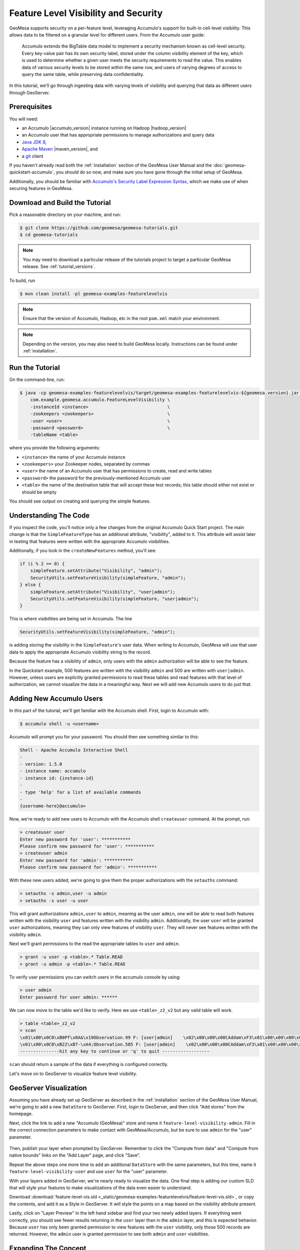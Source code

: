 Feature Level Visibility and Security
=====================================

GeoMesa supports security on a per-feature level, leveraging Accumulo's
support for built-in cell-level visibility. This allows data to be
filtered on a granular level for different users. From the Accumulo user
guide:

    Accumulo extends the BigTable data model to implement a security
    mechanism known as cell-level security. Every key-value pair has its
    own security label, stored under the column visibility element of
    the key, which is used to determine whether a given user meets the
    security requirements to read the value. This enables data of
    various security levels to be stored within the same row, and users
    of varying degrees of access to query the same table, while
    preserving data confidentiality.

In this tutorial, we'll go through ingesting data with varying levels of
visibility and querying that data as different users through GeoServer.

Prerequisites
-------------

You will need:

-  an Accumulo |accumulo_version| instance running on Hadoop |hadoop_version|
-  an Accumulo user that has appropriate permissions to manage
   authorizations and query data
-  `Java JDK 8 <http://www.oracle.com/technetwork/java/javase/downloads/index.html>`__,
-  `Apache Maven <http://maven.apache.org/>`__ |maven_version|, and
-  a `git <http://git-scm.com/>`__ client

If you haven't already read both the :ref:`installation` section of
the GeoMesa User Manual and the  :doc:`geomesa-quickstart-accumulo`, you should do so now,
and make sure you have gone through the initial setup of GeoMesa.

Additionally, you should be familiar with `Accumulo's Security Label Expression
Syntax <https://accumulo.apache.org/1.5/accumulo_user_manual.html#_security_label_expressions>`__,
which we make use of when securing features in GeoMesa.

Download and Build the Tutorial
-------------------------------

Pick a reasonable directory on your machine, and run:

.. code-block:: bash

    $ git clone https://github.com/geomesa/geomesa-tutorials.git
    $ cd geomesa-tutorials

.. note::

    You may need to download a particular release of the tutorials project
    to target a particular GeoMesa release. See :ref:`tutorial_versions`.

To build, run

.. code-block:: bash

    $ mvn clean install -pl geomesa-examples-featurelevelvis

.. note::

    Ensure that the version of Accumulo, Hadoop, etc in the root ``pom.xml`` match your environment.

.. note::

    Depending on the version, you may also need to build GeoMesa locally.
    Instructions can be found under :ref:`installation`.

Run the Tutorial
----------------

On the command-line, run:

.. code-block:: bash

    $ java -cp geomesa-examples-featurelevelvis/target/geomesa-examples-featurelevelvis-${geomesa.version}.jar \
        com.example.geomesa.accumulo.FeatureLevelVisibility \
        -instanceId <instance>                              \
        -zookeepers <zookeepers>                            \
        -user <user>                                        \
        -password <password>                                \
        -tableName <table>

where you provide the following arguments:

-  ``<instance>`` the name of your Accumulo instance
-  ``<zookeepers>`` your Zookeeper nodes, separated by commas
-  ``<user>`` the name of an Accumulo user that has permissions to
   create, read and write tables
-  ``<password>`` the password for the previously-mentioned Accumulo
   user
-  ``<table>`` the name of the destination table that will accept these
   test records; this table should either not exist or should be empty

You should see output on creating and querying the simple features.

Understanding The Code
----------------------

If you inspect the code, you'll notice only a few changes from the
original Accumulo Quick Start project. The main change is that the
``SimpleFeatureType`` has an additional attribute, "visibility", added
to it. This attribute will assist later in testing that features were
written with the appropriate Accumulo visibilities.

Additionally, if you look in the ``createNewFeatures`` method, you'll
see:

.. code-block:: java

    if (i % 2 == 0) {
        simpleFeature.setAttribute("Visibility", "admin");
        SecurityUtils.setFeatureVisibility(simpleFeature, "admin");
    } else {
        simpleFeature.setAttribute("Visibility", "user|admin");
        SecurityUtils.setFeatureVisibility(simpleFeature, "user|admin");
    }

This is where visibilities are being set in Accumulo. The line

.. code-block:: java

    SecurityUtils.setFeatureVisibility(simpleFeature, "admin");

is adding storing the visibility in the ``SimpleFeature``'s user data.
When writing to Accumulo, GeoMesa will use that user data to apply the
appropriate Accumulo visibility string to the record.

Because the feature has a visibility of ``admin``, only users with the
``admin`` authorization will be able to see the feature.

In the Quickstart example, 500 features are written with the visibility
``admin`` and 500 are written with ``user|admin``. However, unless users
are explicitly granted permissions to read these tables and read
features with that level of authorization, we cannot visualize the data
in a meaningful way. Next we will add new Accumulo users to do just
that.

Adding New Accumulo Users
-------------------------

In this part of the tutorial, we'll get familiar with the Accumulo
shell. First, login to Accumulo with:

.. code-block:: bash

    $ accumulo shell -u <username>

Accumulo will prompt you for your password. You should then see
something similar to this:

.. code-block:: bash

    Shell - Apache Accumulo Interactive Shell
    -
    - version: 1.5.0
    - instance name: accumulo
    - instance id: {instance-id}
    -
    - type 'help' for a list of available commands
    -
    {username-here}@accumulo>

Now, we're ready to add new users to Accumulo with the Accumulo shell
``createuser`` command. At the prompt, run:

.. code-block:: bash

    > createuser user
    Enter new password for 'user': ***********
    Please confirm new password for 'user': ***********
    > createuser admin
    Enter new password for 'admin': ***********
    Please confirm new password for 'admin': ***********

With these new users added, we're going to give them the proper
authorizations with the ``setauths`` command:

.. code-block:: bash

    > setauths -s admin,user -u admin
    > setauths -s user -u user

This will grant authorizations ``admin,user`` to ``admin``, meaning as
the user ``admin``, one will be able to read both features written with
the visibility ``user`` and features written with the visibility
``admin``. Additionally, the user ``user`` will be granted ``user``
authorizations, meaning they can only view features of visibility
``user``. They will never see features written with the visibility
``admin``.

Next we'll grant permissions to the read the appropriate tables to
``user`` and ``admin``.

.. code-block:: bash

    > grant -u user -p <table>.* Table.READ
    > grant -u admin -p <table>.* Table.READ

To verify user permissions you can switch users in the accumulo console
by using:

.. code-block:: bash

    > user admin
    Enter password for user admin: ******

We can now move to the table we'd like to verify. Here we use
``<table>_z2_v2`` but any valid table will work.

.. code-block:: bash

    > table <table>_z2_v2
    > scan
    \x01\x00\x0C0\xB0Pf\x0A&\x19Observation.99 F: [user|admin]    \x02\x00\x00\x00CAddam\xF3\x01\x00\x00\x00\x00\x00\x00\x00c\x01\x00\x00\x01H\xAC\xB4;\xB0\x01\x08\x03\xC0Sz\x1Ff\x15}H\xC0C(\xC5jq\x08\x8F\x7F\xF8\x00\x00\x00\x00\x00\x00\x80user|admi\xEE\x05\x0B\x14\x1D89
    \x01\x00\x0C0\xB22\xB7-\xA4;Observation.585 F: [user|admin]    \x02\x00\x00\x00CAddam\xF3\x01\x00\x00\x00\x00\x00\x00\x02I\x01\x00\x00\x01DUby\xE8\x01\x08\x03\xC0S\x7F\xDF\x0Aw\xD9\x14\xC0C\x19\xA4\xFC{\xE7\xA6\x7F\xF8\x00\x00\x00\x00\x00\x00\x80user|admi\xEE\x05\x0B\x14\x1D89
    ---------------hit any key to continue or 'q' to quit ------------------

``scan`` should return a sample of the data if everything is configured
correctly.

Let's move on to GeoServer to visualize feature level visibility.

GeoServer Visualization
-----------------------

Assuming you have already set up GeoServer as described in the :ref:`installation`
section of the GeoMesa
User Manual, we're going to add a new ``DataStore`` to GeoServer. First,
login to GeoServer, and then click "Add stores" from the homepage.

Next, click the link to add a new "Accumulo (GeoMesa)" store and name it
``feature-level-visibility-admin``. Fill in the correct connection
parameters to make contact with GeoMesa/Accumulo, but be sure to use
``admin`` for the "user" parameter.

.. figure:: _static/geomesa-examples-featurelevelvis/gs-admin-datastore.png
   :alt: GeoMesa DataStore configuration with "admin" user

Then, publish your layer when prompted by GeoServer. Remember to click
the "Compute from data" and "Compute from native bounds" links on the
"Add Layer" page, and click "Save".

Repeat the above steps one more time to add an additional ``DataStore``
with the same parameters, but this time, name it
``feature-level-visibility-user`` and use ``user`` for the "user"
parameter.

With your layers added in GeoServer, we're nearly ready to visualize the
data. One final step is adding our custom SLD that will style your
features to make visualizations of the data even easier to understand.

Download :download:`feature-level-vis.sld <_static/geomesa-examples-featurelevelvis/feature-level-vis.sld>`,
or copy the contents, and add it as a Style in GeoServer. It will style the points on
a map based on the visibility attribute present.

Lastly, click on "Layer Preview" in the left hand sidebar and find your
two newly added layers. If everything went correctly, you should see
fewer results returning in the ``user`` layer than in the ``admin``
layer, and this is expected behavior. Because ``user`` has only been
granted permission to view features with the ``user`` visibility, only
those 500 records are returned. However, the ``admin`` user is granted
permission to see both ``admin`` and ``user`` visibilities.

Expanding The Concept
---------------------

In this very simple example, you wrote features of two different
visibilities, added two new users to Accumulo, and granted them separate
authorization levels to be able to view portions of the data. This
tutorial has real-world use cases in security and data integrity. For
example, when storing sensitive data and having users of varying
authorization and security levels querying that data, visibility labels
ensure that sensitive data is not leaked to a user of a lower level of
security.

The concept of feature level visibility can be extended and modified to
have many more, or only a few, visibility levels. And with GeoServer
being flexible and extensible, writing a module to consider feature
level security in GeoServer is relatively painless.

GeoMesa also provides a mechanism to have authorizations applied on a
per-user level, instead of a per-datastore level. More information,
including integration with PKI and LDAP, can be found in the Authorizations
tutorial under :ref:`authorizations-gs-pki-ldap`.

Conclusion
----------

In this tutorial, you learned about feature level visibility and
security built into GeoMesa. You ingested a dataset of 1000 features to
your GeoMesa instance -- 500 having the visibility ``admin`` and 500
having the visibility ``user|admin``. You added two new users to
Accumulo and granted them the correct authorization levels to query the
data. Finally, you visualized the data and saw how, despite both
``DataStore`` connecting to the same features in GeoMesa, ``user`` could
only have a subset of those features returned because of the lower
security authorization.
